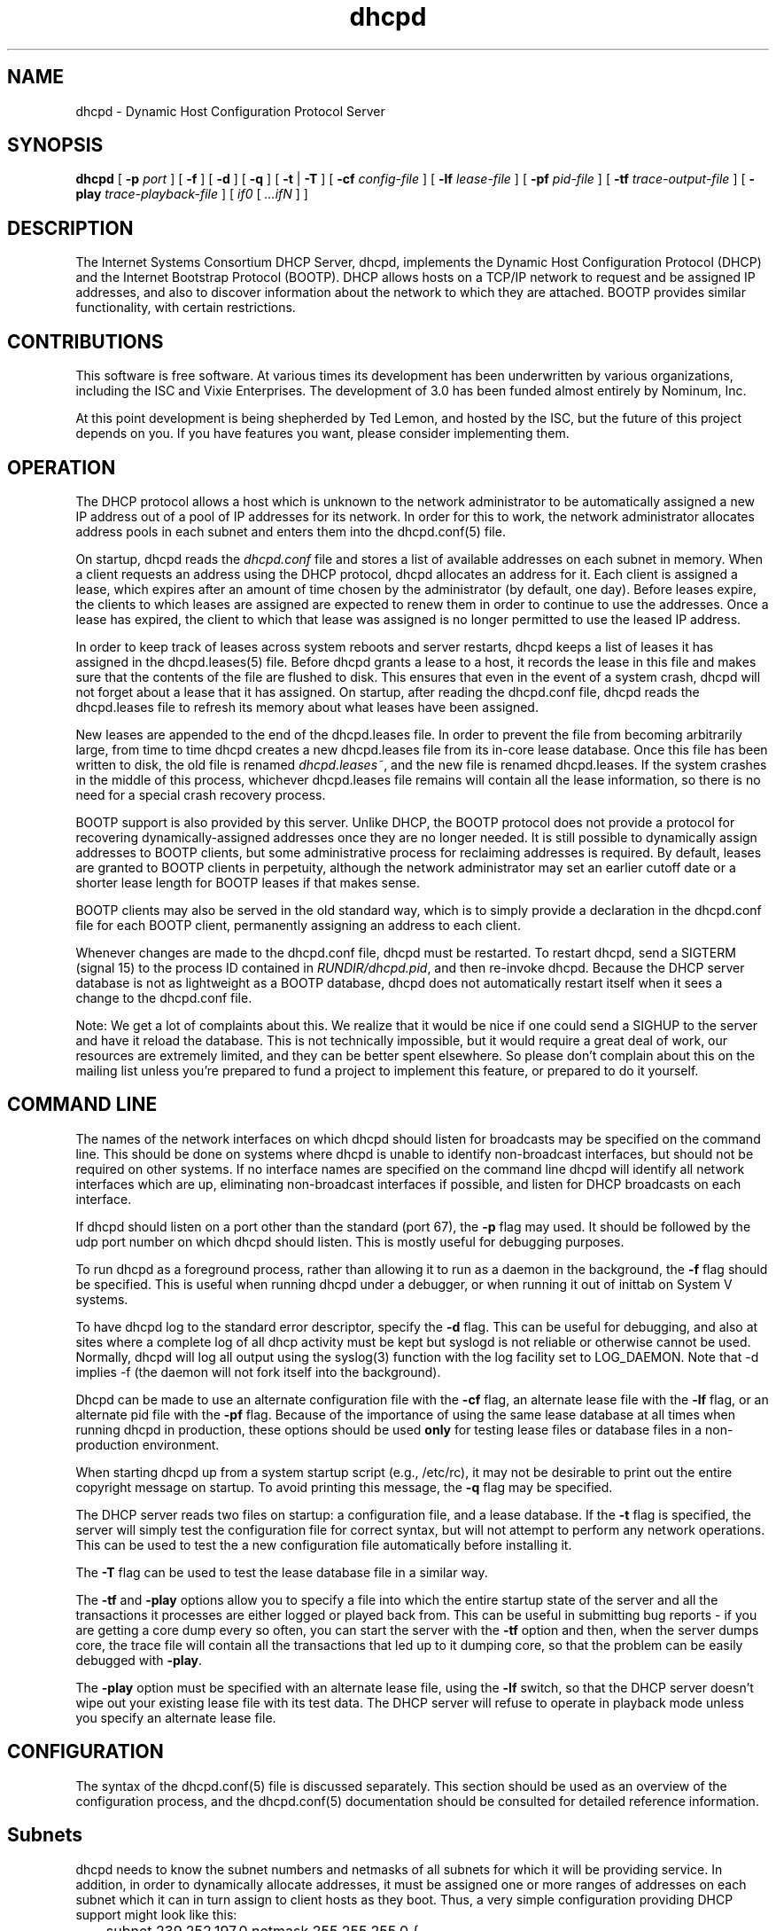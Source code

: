 .\"	dhcpd.8
.\"
.\" Copyright (c) 2004-2005 by Internet Systems Consortium, Inc. ("ISC")
.\" Copyright (c) 1996-2003 by Internet Software Consortium
.\"
.\" Permission to use, copy, modify, and distribute this software for any
.\" purpose with or without fee is hereby granted, provided that the above
.\" copyright notice and this permission notice appear in all copies.
.\"
.\" THE SOFTWARE IS PROVIDED "AS IS" AND ISC DISCLAIMS ALL WARRANTIES
.\" WITH REGARD TO THIS SOFTWARE INCLUDING ALL IMPLIED WARRANTIES OF
.\" MERCHANTABILITY AND FITNESS.  IN NO EVENT SHALL ISC BE LIABLE FOR
.\" ANY SPECIAL, DIRECT, INDIRECT, OR CONSEQUENTIAL DAMAGES OR ANY DAMAGES
.\" WHATSOEVER RESULTING FROM LOSS OF USE, DATA OR PROFITS, WHETHER IN AN
.\" ACTION OF CONTRACT, NEGLIGENCE OR OTHER TORTIOUS ACTION, ARISING OUT
.\" OF OR IN CONNECTION WITH THE USE OR PERFORMANCE OF THIS SOFTWARE.
.\"
.\"   Internet Systems Consortium, Inc.
.\"   950 Charter Street
.\"   Redwood City, CA 94063
.\"   <info@isc.org>
.\"   http://www.isc.org/
.\"
.\" This software has been written for Internet Systems Consortium
.\" by Ted Lemon in cooperation with Vixie Enterprises and Nominum, Inc.
.\" To learn more about Internet Systems Consortium, see
.\" ``http://www.isc.org/''.  To learn more about Vixie Enterprises,
.\" see ``http://www.vix.com''.   To learn more about Nominum, Inc., see
.\" ``http://www.nominum.com''.
.\"
.\" $Id: dhcpd.8,v 1.18.2.14 2007/04/19 21:35:33 dhankins Exp $
.\"
.TH dhcpd 8
.SH NAME
dhcpd - Dynamic Host Configuration Protocol Server
.SH SYNOPSIS
.B dhcpd
[
.B -p
.I port
]
[
.B -f
]
[
.B -d
]
[
.B -q
]
[
.B -t
|
.B -T
]
[
.B -cf
.I config-file
]
[
.B -lf
.I lease-file
]
[
.B -pf
.I pid-file
]
[
.B -tf
.I trace-output-file
]
[
.B -play
.I trace-playback-file
]
[
.I if0
[
.I ...ifN
]
]
.SH DESCRIPTION
The Internet Systems Consortium DHCP Server, dhcpd, implements the
Dynamic Host Configuration Protocol (DHCP) and the Internet Bootstrap
Protocol (BOOTP).  DHCP allows hosts on a TCP/IP network to request
and be assigned IP addresses, and also to discover information about
the network to which they are attached.  BOOTP provides similar
functionality, with certain restrictions.
.SH CONTRIBUTIONS
.PP
This software is free software.  At various times its development has
been underwritten by various organizations, including the ISC and
Vixie Enterprises.  The development of 3.0 has been funded almost
entirely by Nominum, Inc.
.PP
At this point development is being shepherded by Ted Lemon, and hosted
by the ISC, but the future of this project depends on you.  If you
have features you want, please consider implementing them.
.SH OPERATION
.PP
The DHCP protocol allows a host which is unknown to the network
administrator to be automatically assigned a new IP address out of a
pool of IP addresses for its network.   In order for this to work, the
network administrator allocates address pools in each subnet and
enters them into the dhcpd.conf(5) file.
.PP
On startup, dhcpd reads the
.IR dhcpd.conf
file and stores a list of available addresses on each subnet in
memory.  When a client requests an address using the DHCP protocol,
dhcpd allocates an address for it.  Each client is assigned a lease,
which expires after an amount of time chosen by the administrator (by
default, one day).  Before leases expire, the clients to which leases
are assigned are expected to renew them in order to continue to use
the addresses.  Once a lease has expired, the client to which that
lease was assigned is no longer permitted to use the leased IP
address.
.PP
In order to keep track of leases across system reboots and server
restarts, dhcpd keeps a list of leases it has assigned in the
dhcpd.leases(5) file.   Before dhcpd grants a lease to a host, it
records the lease in this file and makes sure that the contents of the
file are flushed to disk.   This ensures that even in the event of a
system crash, dhcpd will not forget about a lease that it has
assigned.   On startup, after reading the dhcpd.conf file, dhcpd
reads the dhcpd.leases file to refresh its memory about what leases
have been assigned.
.PP
New leases are appended to the end of the dhcpd.leases
file.   In order to prevent the file from becoming arbitrarily large,
from time to time dhcpd creates a new dhcpd.leases file from its
in-core lease database.  Once this file has been written to disk, the
old file is renamed
.IR dhcpd.leases~ ,
and the new file is renamed dhcpd.leases.   If the system crashes in
the middle of this process, whichever dhcpd.leases file remains will
contain all the lease information, so there is no need for a special
crash recovery process.
.PP
BOOTP support is also provided by this server.  Unlike DHCP, the BOOTP
protocol does not provide a protocol for recovering
dynamically-assigned addresses once they are no longer needed.   It is
still possible to dynamically assign addresses to BOOTP clients, but
some administrative process for reclaiming addresses is required.   By
default, leases are granted to BOOTP clients in perpetuity, although
the network administrator may set an earlier cutoff date or a shorter
lease length for BOOTP leases if that makes sense.
.PP
BOOTP clients may also be served in the old standard way, which is to
simply provide a declaration in the dhcpd.conf file for each
BOOTP client, permanently assigning an address to each client.
.PP
Whenever changes are made to the dhcpd.conf file, dhcpd must be
restarted.   To restart dhcpd, send a SIGTERM (signal 15) to the
process ID contained in
.IR RUNDIR/dhcpd.pid ,
and then re-invoke dhcpd.  Because the DHCP server database is not as
lightweight as a BOOTP database, dhcpd does not automatically restart
itself when it sees a change to the dhcpd.conf file.
.PP
Note: We get a lot of complaints about this.   We realize that it would
be nice if one could send a SIGHUP to the server and have it reload
the database.   This is not technically impossible, but it would
require a great deal of work, our resources are extremely limited, and
they can be better spent elsewhere.   So please don't complain about
this on the mailing list unless you're prepared to fund a project to
implement this feature, or prepared to do it yourself.
.SH COMMAND LINE
.PP
The names of the network interfaces on which dhcpd should listen for
broadcasts may be specified on the command line.  This should be done
on systems where dhcpd is unable to identify non-broadcast interfaces,
but should not be required on other systems.  If no interface names
are specified on the command line dhcpd will identify all network
interfaces which are up, eliminating non-broadcast interfaces if
possible, and listen for DHCP broadcasts on each interface.
.PP
If dhcpd should listen on a port other than the standard (port 67),
the
.B -p
flag may used.  It should be followed by the udp port number on which
dhcpd should listen.  This is mostly useful for debugging purposes.
.PP
To run dhcpd as a foreground process, rather than allowing it to run
as a daemon in the background, the
.B -f
flag should be specified.  This is useful when running dhcpd under a
debugger, or when running it out of inittab on System V systems.
.PP
To have dhcpd log to the standard error descriptor, specify the
.B -d
flag.  This can be useful for debugging, and also at sites where a
complete log of all dhcp activity must be kept but syslogd is not
reliable or otherwise cannot be used.   Normally, dhcpd will log all
output using the syslog(3) function with the log facility set to
LOG_DAEMON.  Note that -d implies -f (the daemon will not fork
itself into the background).
.PP
Dhcpd can be made to use an alternate configuration file with the
.B -cf
flag, an alternate lease file with the
.B -lf
flag, or an alternate pid file with the
.B -pf
flag.   Because of the importance of using the same lease database at
all times when running dhcpd in production, these options should be
used \fBonly\fR for testing lease files or database files in a
non-production environment.
.PP
When starting dhcpd up from a system startup script (e.g., /etc/rc),
it may not be desirable to print out the entire copyright message on
startup.   To avoid printing this message, the
.B -q
flag may be specified.
.PP
The DHCP server reads two files on startup: a configuration file, and
a lease database.   If the
.B -t
flag is specified, the server will simply test the configuration file
for correct syntax, but will not attempt to perform any network
operations.   This can be used to test the a new configuration file
automatically before installing it.
.PP
The
.B -T
flag can be used to test the lease database file in a similar way.
.PP
The \fB-tf\fR and \fB-play\fR options allow you to specify a file into
which the entire startup state of the server and all the transactions
it processes are either logged or played back from.  This can be
useful in submitting bug reports - if you are getting a core dump
every so often, you can start the server with the \fB-tf\fR option and
then, when the server dumps core, the trace file will contain all the
transactions that led up to it dumping core, so that the problem can
be easily debugged with \fB-play\fR.
.PP
The \fB-play\fR option must be specified with an alternate lease file,
using the \fB-lf\fR switch, so that the DHCP server doesn't wipe out
your existing lease file with its test data.  The DHCP server will
refuse to operate in playback mode unless you specify an alternate
lease file.
.SH CONFIGURATION
The syntax of the dhcpd.conf(5) file is discussed separately.   This
section should be used as an overview of the configuration process,
and the dhcpd.conf(5) documentation should be consulted for detailed
reference information.
.PP
.SH Subnets
dhcpd needs to know the subnet numbers and netmasks of all subnets for
which it will be providing service.   In addition, in order to
dynamically allocate addresses, it must be assigned one or more ranges
of addresses on each subnet which it can in turn assign to client
hosts as they boot.   Thus, a very simple configuration providing DHCP
support might look like this:
.nf
.sp 1
	subnet 239.252.197.0 netmask 255.255.255.0 {
	  range 239.252.197.10 239.252.197.250;
	}
.fi
.PP
Multiple address ranges may be specified like this:
.nf
.sp 1
	subnet 239.252.197.0 netmask 255.255.255.0 {
	  range 239.252.197.10 239.252.197.107;
	  range 239.252.197.113 239.252.197.250;
	}
.fi
.PP
If a subnet will only be provided with BOOTP service and no dynamic
address assignment, the range clause can be left out entirely, but the
subnet statement must appear.
.PP
.SH Lease Lengths
DHCP leases can be assigned almost any length from zero seconds to
infinity.   What lease length makes sense for any given subnet, or for
any given installation, will vary depending on the kinds of hosts
being served.
.PP
For example, in an office environment where systems are added from
time to time and removed from time to time, but move relatively
infrequently, it might make sense to allow lease times of a month of
more.   In a final test environment on a manufacturing floor, it may
make more sense to assign a maximum lease length of 30 minutes -
enough time to go through a simple test procedure on a network
appliance before packaging it up for delivery.
.PP
It is possible to specify two lease lengths: the default length that
will be assigned if a client doesn't ask for any particular lease
length, and a maximum lease length.   These are specified as clauses
to the subnet command:
.nf
.sp 1
	subnet 239.252.197.0 netmask 255.255.255.0 {
	  range 239.252.197.10 239.252.197.107;
	  default-lease-time 600;
	  max-lease-time 7200;
	}
.fi
.PP
This particular subnet declaration specifies a default lease time of
600 seconds (ten minutes), and a maximum lease time of 7200 seconds
(two hours).   Other common values would be 86400 (one day), 604800
(one week) and 2592000 (30 days).
.PP
Each subnet need not have the same lease\(emin the case of an office
environment and a manufacturing environment served by the same DHCP
server, it might make sense to have widely disparate values for
default and maximum lease times on each subnet.
.SH BOOTP Support
Each BOOTP client must be explicitly declared in the dhcpd.conf
file.   A very basic client declaration will specify the client
network interface's hardware address and the IP address to assign to
that client.   If the client needs to be able to load a boot file from
the server, that file's name must be specified.   A simple bootp
client declaration might look like this:
.nf
.sp 1
	host haagen {
	  hardware ethernet 08:00:2b:4c:59:23;
	  fixed-address 239.252.197.9;
	  filename "/tftpboot/haagen.boot";
	}
.fi
.SH Options
DHCP (and also BOOTP with Vendor Extensions) provide a mechanism
whereby the server can provide the client with information about how
to configure its network interface (e.g., subnet mask), and also how
the client can access various network services (e.g., DNS, IP routers,
and so on).
.PP
These options can be specified on a per-subnet basis, and, for BOOTP
clients, also on a per-client basis.   In the event that a BOOTP
client declaration specifies options that are also specified in its
subnet declaration, the options specified in the client declaration
take precedence.   A reasonably complete DHCP configuration might
look something like this:
.nf
.sp 1
	subnet 239.252.197.0 netmask 255.255.255.0 {
	  range 239.252.197.10 239.252.197.250;
	  default-lease-time 600 max-lease-time 7200;
	  option subnet-mask 255.255.255.0;
	  option broadcast-address 239.252.197.255;
	  option routers 239.252.197.1;
	  option domain-name-servers 239.252.197.2, 239.252.197.3;
	  option domain-name "isc.org";
	}
.fi
.PP
A bootp host on that subnet that needs to be in a different domain and
use a different name server might be declared as follows:
.nf
.sp 1
	host haagen {
	  hardware ethernet 08:00:2b:4c:59:23;
	  fixed-address 239.252.197.9;
	  filename "/tftpboot/haagen.boot";
	  option domain-name-servers 192.5.5.1;
	  option domain-name "vix.com";
	}
.fi
.PP
A more complete description of the dhcpd.conf file syntax is provided
in dhcpd.conf(5).
.SH OMAPI
The DHCP server provides the capability to modify some of its
configuration while it is running, without stopping it, modifying its
database files, and restarting it.  This capability is currently
provided using OMAPI - an API for manipulating remote objects.  OMAPI
clients connect to the server using TCP/IP, authenticate, and can then
examine the server's current status and make changes to it.
.PP
Rather than implementing the underlying OMAPI protocol directly, user
programs should use the dhcpctl API or OMAPI itself.   Dhcpctl is a
wrapper that handles some of the housekeeping chores that OMAPI does
not do automatically.   Dhcpctl and OMAPI are documented in \fBdhcpctl(3)\fR
and \fBomapi(3)\fR.
.PP
OMAPI exports objects, which can then be examined and modified.   The
DHCP server exports the following objects: lease, host,
failover-state and group.   Each object has a number of methods that
are provided: lookup, create, and destroy.   In addition, it is
possible to look at attributes that are stored on objects, and in some
cases to modify those attributes.
.SH THE LEASE OBJECT
Leases can't currently be created or destroyed, but they can be looked
up to examine and modify their state.
.PP
Leases have the following attributes:
.PP
.B state \fIinteger\fR lookup, examine
.RS 0.5i
.nf
1 = free
2 = active
3 = expired
4 = released
5 = abandoned
6 = reset
7 = backup
8 = reserved
9 = bootp
.fi
.RE
.PP
.B ip-address \fIdata\fR lookup, examine
.RS 0.5i
The IP address of the lease.
.RE
.PP
.B dhcp-client-identifier \fIdata\fR lookup, examine, update
.RS 0.5i
The
client identifier that the client used when it acquired the lease.
Not all clients send client identifiers, so this may be empty.
.RE
.PP
.B client-hostname \fIdata\fR examine, update
.RS 0.5i
The value the client sent in the host-name option.
.RE
.PP
.B host \fIhandle\fR examine
.RS 0.5i
the host declaration associated with this lease, if any.
.RE
.PP
.B subnet \fIhandle\fR examine
.RS 0.5i
the subnet object associated with this lease (the subnet object is not
currently supported).
.RE
.PP
.B pool \fIhandle\fR examine
.RS 0.5i
the pool object associated with this lease (the pool object is not
currently supported).
.RE
.PP
.B billing-class \fIhandle\fR examine
.RS 0.5i
the handle to the class to which this lease is currently billed, if
any (the class object is not currently supported).
.RE
.PP
.B hardware-address \fIdata\fR examine, update
.RS 0.5i
the hardware address (chaddr) field sent by the client when it
acquired its lease.
.RE
.PP
.B hardware-type \fIinteger\fR examine, update
.RS 0.5i
the type of the network interface that the client reported when it
acquired its lease.
.RE
.PP
.B ends \fItime\fR examine
.RS 0.5i
the time when the lease's current state ends, as understood by the
client.
.RE
.PP
.B tstp \fItime\fR examine
.RS 0.5i
the time when the lease's current state ends, as understood by the
server.
.RE
.B tsfp \fItime\fR examine
.RS 0.5i
the adjusted time when the lease's current state ends, as understood by
the failover peer (if there is no failover peer, this value is
undefined).  Generally this value is only adjusted for expired, released,
or reset leases while the server is operating in partner-down state, and
otherwise is simply the value supplied by the peer.
.RE
.B atsfp \fItime\fR examine
.RS 0.5i
the actual tsfp value sent from the peer.  This value is forgotten when a
lease binding state change is made, to facilitate retransmission logic.
.RE
.PP
.B cltt \fItime\fR examine
.RS 0.5i
The time of the last transaction with the client on this lease.
.RE
.SH THE HOST OBJECT
Hosts can be created, destroyed, looked up, examined and modified.
If a host declaration is created or deleted using OMAPI, that
information will be recorded in the dhcpd.leases file.   It is
permissible to delete host declarations that are declared in the
dhcpd.conf file.
.PP
Hosts have the following attributes:
.PP
.B name \fIdata\fR lookup, examine, modify
.RS 0.5i
the name of the host declaration.   This name must be unique among all
host declarations.
.RE
.PP
.B group \fIhandle\fR examine, modify
.RS 0.5i
the named group associated with the host declaration, if there is one.
.RE
.PP
.B hardware-address \fIdata\fR lookup, examine, modify
.RS 0.5i
the link-layer address that will be used to match the client, if any.
Only valid if hardware-type is also present.
.RE
.PP
.B hardware-type \fIinteger\fR lookup, examine, modify
.RS 0.5i
the type of the network interface that will be used to match the
client, if any.   Only valid if hardware-address is also present.
.RE
.PP
.B dhcp-client-identifier \fIdata\fR lookup, examine, modify
.RS 0.5i
the dhcp-client-identifier option that will be used to match the
client, if any.
.RE
.PP
.B ip-address \fIdata\fR examine, modify
.RS 0.5i
a fixed IP address which is reserved for a DHCP client that matches
this host declaration.   The IP address will only be assigned to the
client if it is valid for the network segment to which the client is
connected.
.RE
.PP
.B statements \fIdata\fR modify
.RS 0.5i
a list of statements in the format of the dhcpd.conf file that will be
executed whenever a message from the client is being processed.
.RE
.PP
.B known \fIinteger\fR examine, modify
.RS 0.5i
if nonzero, indicates that a client matching this host declaration
will be treated as \fIknown\fR in pool permit lists.   If zero, the
client will not be treated as known.
.RE
.SH THE GROUP OBJECT
Named groups can be created, destroyed, looked up, examined and
modified.  If a group declaration is created or deleted using OMAPI,
that information will be recorded in the dhcpd.leases file.  It is
permissible to delete group declarations that are declared in the
dhcpd.conf file.
.PP
Named groups currently can only be associated with
hosts - this allows one set of statements to be efficiently attached
to more than one host declaration.   
.PP
Groups have the following attributes:
.PP
.B name \fIdata\fR
.RS 0.5i
the name of the group.  All groups that are created using OMAPI must
have names, and the names must be unique among all groups.
.RE
.PP
.B statements \fIdata\fR
.RS 0.5i
a list of statements in the format of the dhcpd.conf file that will be
executed whenever a message from a client whose host declaration
references this group is processed.
.RE
.SH THE CONTROL OBJECT
The control object allows you to shut the server down.   If the server
is doing failover with another peer, it will make a clean transition
into the shutdown state and notify its peer, so that the peer can go
into partner down, and then record the "recover" state in the lease
file so that when the server is restarted, it will automatically
resynchronize with its peer.
.PP
On shutdown the server will also attempt to cleanly shut down all
OMAPI connections.  If these connections do not go down cleanly after
five seconds, they are shut down preemptively.  It can take as much
as 25 seconds from the beginning of the shutdown process to the time
that the server actually exits.
.PP
To shut the server down, open its control object and set the state
attribute to 2.
.SH THE FAILOVER-STATE OBJECT
The failover-state object is the object that tracks the state of the
failover protocol as it is being managed for a given failover peer.
The failover object has the following attributes (please see
.B dhcpd.conf (5)
for explanations about what these attributes mean):
.PP
.B name \fIdata\fR examine
.RS 0.5i
Indicates the name of the failover peer relationship, as described in
the server's \fBdhcpd.conf\fR file.
.RE
.PP
.B partner-address \fIdata\fR examine
.RS 0.5i
Indicates the failover partner's IP address.
.RE
.PP
.B local-address \fIdata\fR examine
.RS 0.5i
Indicates the IP address that is being used by the DHCP server for
this failover pair.
.RE
.PP
.B partner-port \fIdata\fR examine
.RS 0.5i
Indicates the TCP port on which the failover partner is listening for
failover protocol connections.
.RE
.PP
.B local-port \fIdata\fR examine
.RS 0.5i
Indicates the TCP port on which the DHCP server is listening for
failover protocol connections for this failover pair.
.RE
.PP
.B max-outstanding-updates \fIinteger\fR examine
.RS 0.5i
Indicates the number of updates that can be outstanding and
unacknowledged at any given time, in this failover relationship.
.RE
.PP
.B mclt \fIinteger\fR examine
.RS 0.5i
Indicates the maximum client lead time in this failover relationship.
.RE
.PP
.B load-balance-max-secs \fIinteger\fR examine
.RS 0.5i
Indicates the maximum value for the secs field in a client request
before load balancing is bypassed.
.RE
.PP
.B load-balance-hba \fIdata\fR examine
.RS 0.5i
Indicates the load balancing hash bucket array for this failover
relationship.
.RE
.PP
.B local-state \fIinteger\fR examine, modify
.RS 0.5i
Indicates the present state of the DHCP server in this failover
relationship.   Possible values for state are:
.RE
.RS 1i
.PP
.nf
1  - partner down
2  - normal
3  - communications interrupted
4  - resolution interrupted
5  - potential conflict
6  - recover
7  - recover done
8  - shutdown
9  - paused
10 - startup
11 - recover wait
.fi
.RE
.PP
.RS 0.5i
In general it is not a good idea to make changes to this state.
However, in the case that the failover partner is known to be down, it
can be useful to set the DHCP server's failover state to partner
down.   At this point the DHCP server will take over service of the
failover partner's leases as soon as possible, and will give out
normal leases, not leases that are restricted by MCLT.   If you do put
the DHCP server into the partner-down when the other DHCP server is
not in the partner-down state, but is not reachable, IP address
assignment conflicts are possible, even likely.   Once a server has
been put into partner-down mode, its failover partner must not be
brought back online until communication is possible between the two
servers.
.RE
.PP
.B partner-state \fIinteger\fR examine
.RS 0.5i
Indicates the present state of the failover partner.
.RE
.PP
.B local-stos \fIinteger\fR examine
.RS 0.5i
Indicates the time at which the DHCP server entered its present state
in this failover relationship.
.RE
.PP
.B partner-stos \fIinteger\fR examine
.RS 0.5i
Indicates the time at which the failover partner entered its present state.
.RE
.PP
.B hierarchy \fIinteger\fR examine
.RS 0.5i
Indicates whether the DHCP server is primary (0) or secondary (1) in
this failover relationship.
.RE
.PP
.B last-packet-sent \fIinteger\fR examine
.RS 0.5i
Indicates the time at which the most recent failover packet was sent
by this DHCP server to its failover partner.
.RE
.PP
.B last-timestamp-received \fIinteger\fR examine
.RS 0.5i
Indicates the timestamp that was on the failover message most recently
received from the failover partner.
.RE
.PP
.B skew \fIinteger\fR examine
.RS 0.5i
Indicates the skew between the failover partner's clock and this DHCP
server's clock
.RE
.PP
.B max-response-delay \fIinteger\fR examine
.RS 0.5i
Indicates the time in seconds after which, if no message is received
from the failover partner, the partner is assumed to be out of
communication.
.RE
.PP
.B cur-unacked-updates \fIinteger\fR examine
.RS 0.5i
Indicates the number of update messages that have been received from
the failover partner but not yet processed.
.RE
.SH FILES
.B ETCDIR/dhcpd.conf, DBDIR/dhcpd.leases, RUNDIR/dhcpd.pid,
.B DBDIR/dhcpd.leases~.
.SH SEE ALSO
dhclient(8), dhcrelay(8), dhcpd.conf(5), dhcpd.leases(5)
.SH AUTHOR
.B dhcpd(8)
was originally written by Ted Lemon under a contract with Vixie Labs.
Funding for this project was provided by Internet Systems
Consortium.   Version 3 of the DHCP server was funded by Nominum, Inc.
Information about Internet Systems Consortium is available at
.B http://www.isc.org/\fR.
Information about Nominum can be found at \fBhttp://www.nominum.com/\fR.
